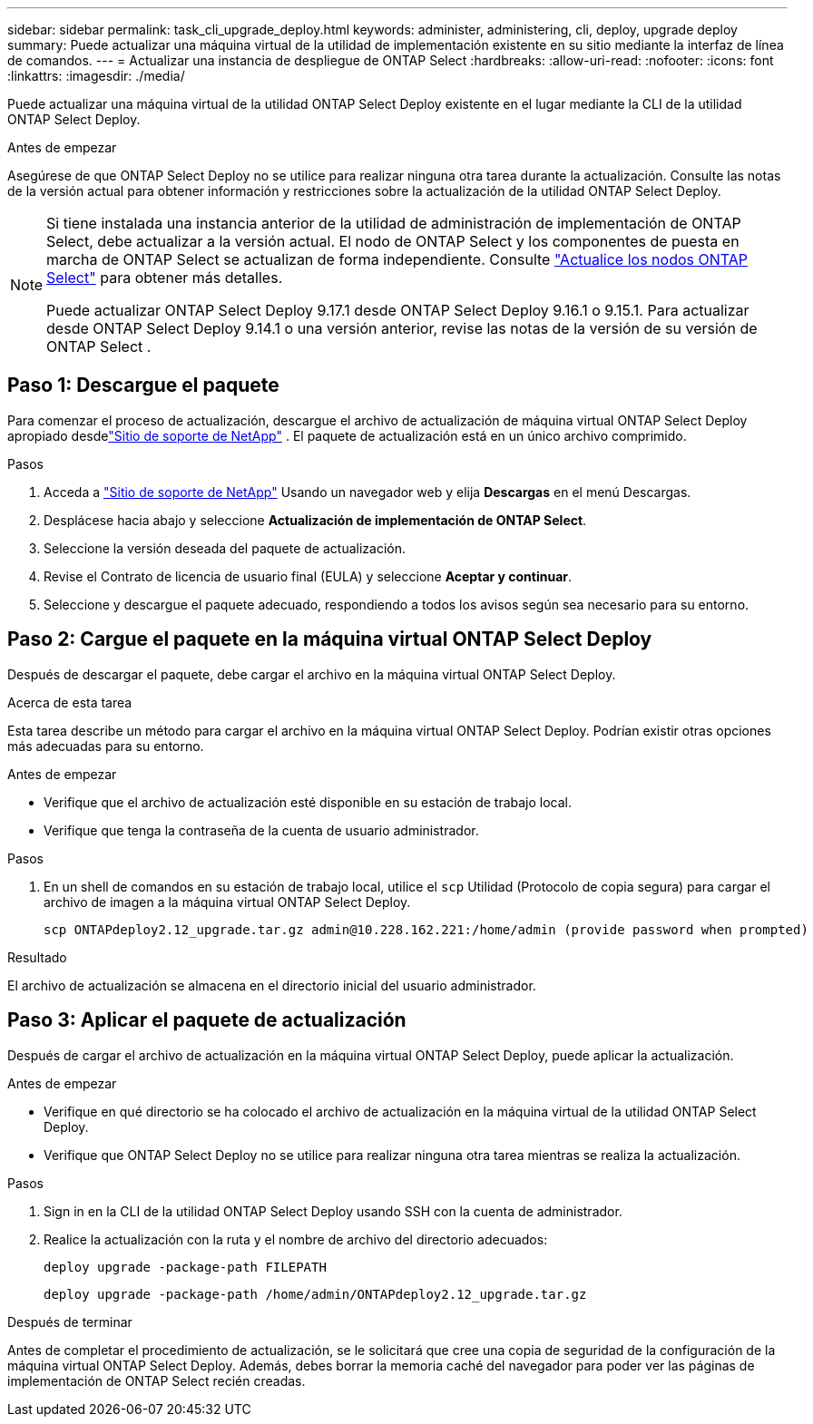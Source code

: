 ---
sidebar: sidebar 
permalink: task_cli_upgrade_deploy.html 
keywords: administer, administering, cli, deploy, upgrade deploy 
summary: Puede actualizar una máquina virtual de la utilidad de implementación existente en su sitio mediante la interfaz de línea de comandos. 
---
= Actualizar una instancia de despliegue de ONTAP Select
:hardbreaks:
:allow-uri-read: 
:nofooter: 
:icons: font
:linkattrs: 
:imagesdir: ./media/


[role="lead"]
Puede actualizar una máquina virtual de la utilidad ONTAP Select Deploy existente en el lugar mediante la CLI de la utilidad ONTAP Select Deploy.

.Antes de empezar
Asegúrese de que ONTAP Select Deploy no se utilice para realizar ninguna otra tarea durante la actualización.  Consulte las notas de la versión actual para obtener información y restricciones sobre la actualización de la utilidad ONTAP Select Deploy.

[NOTE]
====
Si tiene instalada una instancia anterior de la utilidad de administración de implementación de ONTAP Select, debe actualizar a la versión actual. El nodo de ONTAP Select y los componentes de puesta en marcha de ONTAP Select se actualizan de forma independiente. Consulte link:concept_adm_upgrading_nodes.html["Actualice los nodos ONTAP Select"^] para obtener más detalles.

Puede actualizar ONTAP Select Deploy 9.17.1 desde ONTAP Select Deploy 9.16.1 o 9.15.1.  Para actualizar desde ONTAP Select Deploy 9.14.1 o una versión anterior, revise las notas de la versión de su versión de ONTAP Select .

====


== Paso 1: Descargue el paquete

Para comenzar el proceso de actualización, descargue el archivo de actualización de máquina virtual ONTAP Select Deploy apropiado desdelink:https://mysupport.netapp.com/site/["Sitio de soporte de NetApp"^] . El paquete de actualización está en un único archivo comprimido.

.Pasos
. Acceda a link:https://mysupport.netapp.com/site/["Sitio de soporte de NetApp"^] Usando un navegador web y elija *Descargas* en el menú Descargas.
. Desplácese hacia abajo y seleccione *Actualización de implementación de ONTAP Select*.
. Seleccione la versión deseada del paquete de actualización.
. Revise el Contrato de licencia de usuario final (EULA) y seleccione *Aceptar y continuar*.
. Seleccione y descargue el paquete adecuado, respondiendo a todos los avisos según sea necesario para su entorno.




== Paso 2: Cargue el paquete en la máquina virtual ONTAP Select Deploy

Después de descargar el paquete, debe cargar el archivo en la máquina virtual ONTAP Select Deploy.

.Acerca de esta tarea
Esta tarea describe un método para cargar el archivo en la máquina virtual ONTAP Select Deploy.  Podrían existir otras opciones más adecuadas para su entorno.

.Antes de empezar
* Verifique que el archivo de actualización esté disponible en su estación de trabajo local.
* Verifique que tenga la contraseña de la cuenta de usuario administrador.


.Pasos
. En un shell de comandos en su estación de trabajo local, utilice el `scp` Utilidad (Protocolo de copia segura) para cargar el archivo de imagen a la máquina virtual ONTAP Select Deploy.
+
....
scp ONTAPdeploy2.12_upgrade.tar.gz admin@10.228.162.221:/home/admin (provide password when prompted)
....


.Resultado
El archivo de actualización se almacena en el directorio inicial del usuario administrador.



== Paso 3: Aplicar el paquete de actualización

Después de cargar el archivo de actualización en la máquina virtual ONTAP Select Deploy, puede aplicar la actualización.

.Antes de empezar
* Verifique en qué directorio se ha colocado el archivo de actualización en la máquina virtual de la utilidad ONTAP Select Deploy.
* Verifique que ONTAP Select Deploy no se utilice para realizar ninguna otra tarea mientras se realiza la actualización.


.Pasos
. Sign in en la CLI de la utilidad ONTAP Select Deploy usando SSH con la cuenta de administrador.
. Realice la actualización con la ruta y el nombre de archivo del directorio adecuados:
+
`deploy upgrade -package-path FILEPATH`

+
....
deploy upgrade -package-path /home/admin/ONTAPdeploy2.12_upgrade.tar.gz
....


.Después de terminar
Antes de completar el procedimiento de actualización, se le solicitará que cree una copia de seguridad de la configuración de la máquina virtual ONTAP Select Deploy.  Además, debes borrar la memoria caché del navegador para poder ver las páginas de implementación de ONTAP Select recién creadas.
